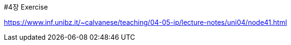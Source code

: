#4장 Exercise

<https://www.inf.unibz.it/~calvanese/teaching/04-05-ip/lecture-notes/uni04/node41.html>